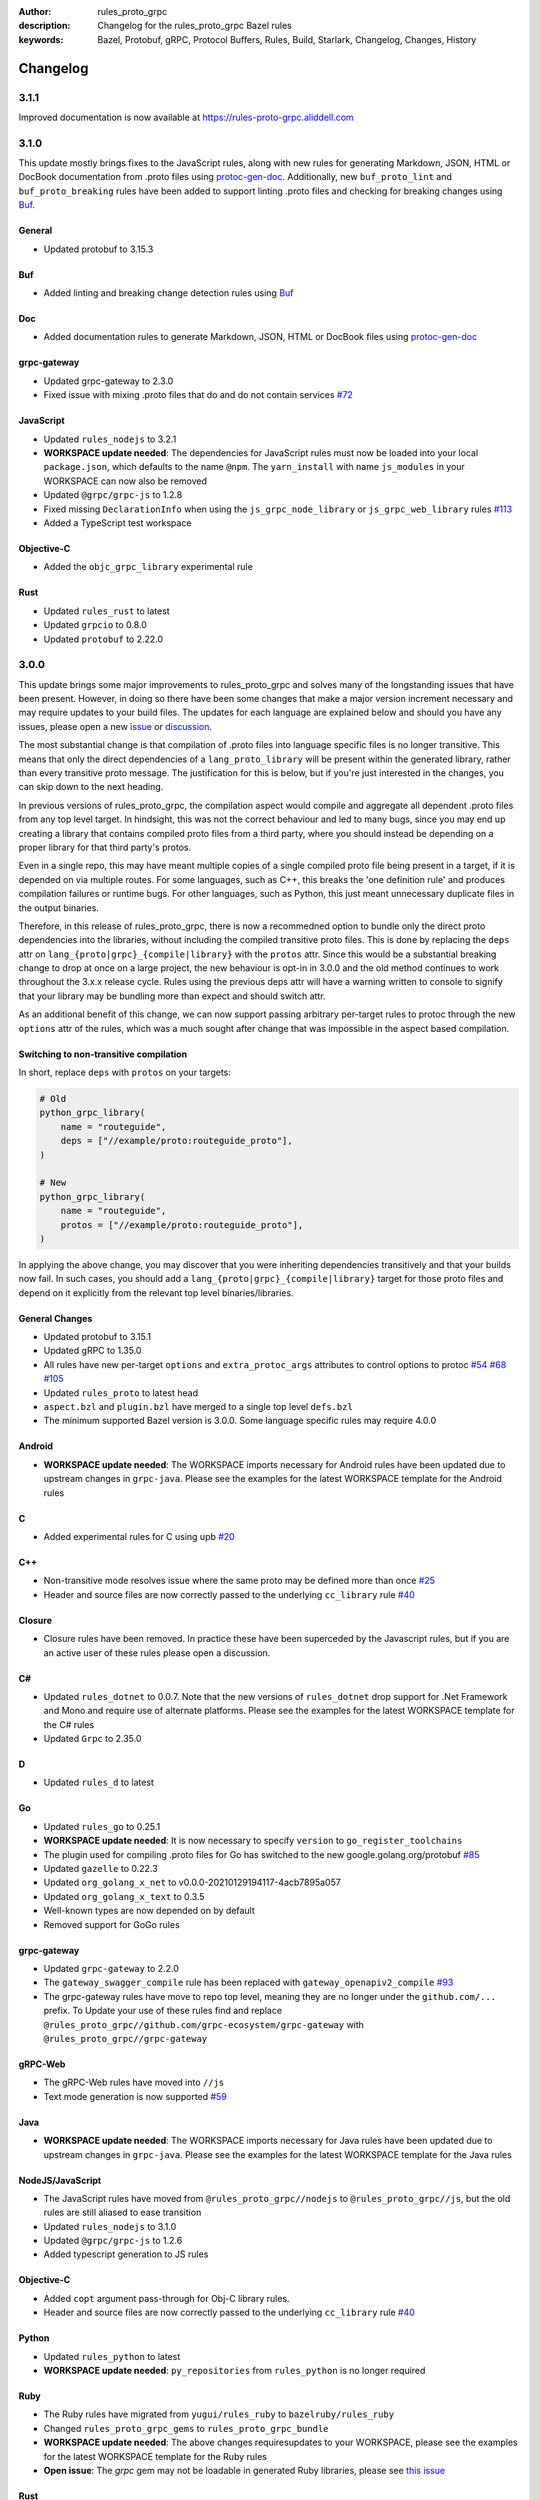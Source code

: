 :author: rules_proto_grpc
:description: Changelog for the rules_proto_grpc Bazel rules
:keywords: Bazel, Protobuf, gRPC, Protocol Buffers, Rules, Build, Starlark, Changelog, Changes, History


Changelog
=========

3.1.1
-----

Improved documentation is now available at https://rules-proto-grpc.aliddell.com


3.1.0
-----

This update mostly brings fixes to the JavaScript rules, along with new rules for generating Markdown, JSON, HTML or
DocBook documentation from .proto files using `protoc-gen-doc <https://github.com/pseudomuto/protoc-gen-doc>`_.
Additionally, new ``buf_proto_lint`` and ``buf_proto_breaking`` rules have been added to support linting .proto files and
checking for breaking changes using `Buf <https://buf.build>`_.

General
*******

- Updated protobuf to 3.15.3

Buf
***

- Added linting and breaking change detection rules using `Buf <https://buf.build>`_

Doc
***

- Added documentation rules to generate Markdown, JSON, HTML or DocBook files using
  `protoc-gen-doc <https://github.com/pseudomuto/protoc-gen-doc>`_

grpc-gateway
************

- Updated grpc-gateway to 2.3.0
- Fixed issue with mixing .proto files that do and do not contain services
  `#72 <https://github.com/rules-proto-grpc/rules_proto_grpc/issues/72>`_

JavaScript
**********

- Updated ``rules_nodejs`` to 3.2.1
- **WORKSPACE update needed**: The dependencies for JavaScript rules must now be loaded into your local ``package.json``,
  which defaults to the name ``@npm``. The ``yarn_install`` with name ``js_modules`` in your WORKSPACE can now also be removed
- Updated ``@grpc/grpc-js`` to 1.2.8
- Fixed missing ``DeclarationInfo`` when using the ``js_grpc_node_library`` or ``js_grpc_web_library`` rules
  `#113 <https://github.com/rules-proto-grpc/rules_proto_grpc/issues/113>`_
- Added a TypeScript test workspace

Objective-C
***********

- Added the ``objc_grpc_library`` experimental rule

Rust
****

- Updated ``rules_rust`` to latest
- Updated ``grpcio`` to 0.8.0
- Updated ``protobuf`` to 2.22.0


3.0.0
-----

This update brings some major improvements to rules_proto_grpc and solves many of the longstanding issues that have been
present. However, in doing so there have been some changes that make a major version increment necessary and may require
updates to your build files. The updates for each language are explained below and should you have any issues, please
open a new `issue <https://github.com/rules-proto-grpc/rules_proto_grpc/issues/new>`_ or
`discussion <https://github.com/rules-proto-grpc/rules_proto_grpc/discussions/new>`_.

The most substantial change is that compilation of .proto files into language specific files is no longer transitive.
This means that only the direct dependencies of a ``lang_proto_library`` will be present within the generated library,
rather than every transitive proto message. The justification for this is below, but if you're just interested in the
changes, you can skip down to the next heading.

In previous versions of rules_proto_grpc, the compilation aspect would compile and aggregate all dependent .proto files
from any top level target. In hindsight, this was not the correct behaviour and led to many bugs, since you may end up
creating a library that contains compiled proto files from a third party, where you should instead be depending on a
proper library for that third party's protos.

Even in a single repo, this may have meant multiple copies of a single compiled proto file being present in a target, if
it is depended on via multiple routes. For some languages, such as C++, this breaks the 'one definition rule' and
produces compilation failures or runtime bugs. For other languages, such as Python, this just meant unnecessary
duplicate files in the output binaries.

Therefore, in this release of rules_proto_grpc, there is now a recommedned option to bundle only the direct proto
dependencies into  the libraries, without including the compiled transitive proto files. This is done by replacing the
``deps`` attr on ``lang_{proto|grpc}_{compile|library}`` with the ``protos`` attr. Since this would be a substantial breaking
change to drop at once on a large project, the new behaviour is opt-in in 3.0.0 and the old method continues to work
throughout the 3.x.x release cycle. Rules using the previous deps attr will have a warning written to console to signify
that your library may be bundling more than expect and should switch attr.

As an additional benefit of this change, we can now support passing arbitrary per-target rules to protoc through the new
``options`` attr of the rules, which was a much sought after change that was impossible in the aspect based compilation.

Switching to non-transitive compilation
***************************************

In short, replace ``deps`` with ``protos`` on your targets:

.. code-block:: python

   # Old
   python_grpc_library(
       name = "routeguide",
       deps = ["//example/proto:routeguide_proto"],
   )

   # New
   python_grpc_library(
       name = "routeguide",
       protos = ["//example/proto:routeguide_proto"],
   )

In applying the above change, you may discover that you were inheriting dependencies transitively and that your builds
now fail. In such cases, you should add a ``lang_{proto|grpc}_{compile|library}`` target for those proto files and
depend on it explicitly from the relevant top level binaries/libraries.

General Changes
***************

- Updated protobuf to 3.15.1
- Updated gRPC to 1.35.0
- All rules have new per-target ``options`` and ``extra_protoc_args`` attributes to control options to protoc
  `#54 <https://github.com/rules-proto-grpc/rules_proto_grpc/issues/54>`_
  `#68 <https://github.com/rules-proto-grpc/rules_proto_grpc/issues/68>`_
  `#105 <https://github.com/rules-proto-grpc/rules_proto_grpc/issues/105>`_
- Updated ``rules_proto`` to latest head
- ``aspect.bzl`` and ``plugin.bzl`` have merged to a single top level ``defs.bzl``
- The minimum supported Bazel version is 3.0.0. Some language specific rules may require 4.0.0

Android
*******

- **WORKSPACE update needed**: The WORKSPACE imports necessary for Android rules have been updated due to upstream
  changes in ``grpc-java``. Please see the examples for the latest WORKSPACE template for the Android rules

C
*

- Added experimental rules for C using upb `#20 <https://github.com/rules-proto-grpc/rules_proto_grpc/issues/20>`_

C++
***

- Non-transitive mode resolves issue where the same proto may be defined more than once
  `#25 <https://github.com/rules-proto-grpc/rules_proto_grpc/issues/25>`_
- Header and source files are now correctly passed to the underlying ``cc_library`` rule
  `#40 <https://github.com/rules-proto-grpc/rules_proto_grpc/issues/40>`_

Closure
*******

- Closure rules have been removed. In practice these have been superceded by the Javascript rules, but if you are an
  active user of these rules please open a discussion.

C#
**

- Updated ``rules_dotnet`` to 0.0.7. Note that the new versions of ``rules_dotnet`` drop support for .Net Framework and
  Mono and require use of alternate platforms. Please see the examples for the latest WORKSPACE template for the
  C# rules
- Updated ``Grpc`` to 2.35.0

D
*

- Updated ``rules_d`` to latest

Go
**

- Updated ``rules_go`` to 0.25.1
- **WORKSPACE update needed**: It is now necessary to specify ``version`` to ``go_register_toolchains``
- The plugin used for compiling .proto files for Go has switched to the new google.golang.org/protobuf
  `#85 <https://github.com/rules-proto-grpc/rules_proto_grpc/issues/85>`_
- Updated ``gazelle`` to 0.22.3
- Updated ``org_golang_x_net`` to v0.0.0-20210129194117-4acb7895a057
- Updated ``org_golang_x_text`` to 0.3.5
- Well-known types are now depended on by default
- Removed support for GoGo rules

grpc-gateway
************

- Updated ``grpc-gateway`` to 2.2.0
- The ``gateway_swagger_compile`` rule has been replaced with ``gateway_openapiv2_compile``
  `#93 <https://github.com/rules-proto-grpc/rules_proto_grpc/issues/93>`_
- The grpc-gateway rules have move to repo top level, meaning they are no longer under the ``github.com/...`` prefix. To
  Update your use of these rules find and replace ``@rules_proto_grpc//github.com/grpc-ecosystem/grpc-gateway`` with
  ``@rules_proto_grpc//grpc-gateway``

gRPC-Web
********

- The gRPC-Web rules have moved into ``//js``
- Text mode generation is now supported `#59 <https://github.com/rules-proto-grpc/rules_proto_grpc/issues/59>`_

Java
****

- **WORKSPACE update needed**: The WORKSPACE imports necessary for Java rules have been updated due to upstream
  changes in ``grpc-java``. Please see the examples for the latest WORKSPACE template for the Java rules

NodeJS/JavaScript
*****************

- The JavaScript rules have moved from ``@rules_proto_grpc//nodejs`` to ``@rules_proto_grpc//js``, but the old rules are
  still aliased to ease transition
- Updated ``rules_nodejs`` to 3.1.0
- Updated ``@grpc/grpc-js`` to 1.2.6
- Added typescript generation to JS rules

Objective-C
***********

- Added ``copt`` argument pass-through for Obj-C library rules.
- Header and source files are now correctly passed to the underlying ``cc_library`` rule
  `#40 <https://github.com/rules-proto-grpc/rules_proto_grpc/issues/40>`_

Python
******

- Updated ``rules_python`` to latest
- **WORKSPACE update needed**: ``py_repositories`` from ``rules_python`` is no longer required

Ruby
****

- The Ruby rules have migrated from ``yugui/rules_ruby`` to ``bazelruby/rules_ruby``
- Changed ``rules_proto_grpc_gems`` to ``rules_proto_grpc_bundle``
- **WORKSPACE update needed**: The above changes requiresupdates to your WORKSPACE, please see the examples for the
  latest WORKSPACE template for the Ruby rules
- **Open issue**: The `grpc` gem may not be loadable in generated Ruby libraries, please see
  `this issue <https://github.com/rules-proto-grpc/rules_proto_grpc/issues/65>`_

Rust
****

- **WORKSPACE update needed**: The upstream repo ``io_bazel_rules_rust`` has been renamed to ``rules_rust``. The
  ``rust_workspace`` rule is also no longer required
- Updated ``rules_rust`` to latest
- Updated ``grpcio`` to 0.7.1
- Updated ``protobuf`` to 2.20.0

Scala
*****

- Update ``rules_scala`` to latest `#108 <https://github.com/rules-proto-grpc/rules_proto_grpc/issues/108>`_
- **WORKSPACE update needed**: The ``scala_config`` rule from ``rules_scala`` is now required in your WORKSPACE

Swift
*****

- Updated ``rules_swift`` to 0.18.0
- Updated ``grpc-swift`` to 1.0.0
- Visibility of generated types is now configurable with ``options``
  `#111 <https://github.com/rules-proto-grpc/rules_proto_grpc/issues/111>`_

Thanks
******

Thanks to everyone who has contributed issues and patches for this release.


2.0.0
-----

General
*******

- Updated ``protobuf`` to 3.13.0
- Updated ``grpc`` to 1.32.0
- **WORKSPACE update needed**: These rules now depend on ``rules_proto``, which must be added to your WORKSPACE file
- Dropped support for the deprecated ``transitivity`` attribute on ``proto_plugin``. The ``exclusions`` attribute is the supported way of achieving this
- The ``output_dirs`` attribute of ``ProtoCompileInfo`` is now a depset, meaning directories will be deduplicated
- Removed the ``deps.bzl`` files that have been deprecated since version 1.0.0
- Tags are now propagated correctly on library rules

Android
*******

- **WORKSPACE update needed**: The Guava dependency is no longer needed

C#
**

- Updated ``rules_dotnet`` to latest master
- Updated ``Google.Protobuf`` to 3.13.0
- Updated ``Grpc`` to 2.32.0
- **WORKSPACE update needed**: There have been substantial changes to the required WORKSPACE rules for C#. Please see the C# language page

Closure
*******

- Updated ``rules_closure`` to 0.11.0

D
*

- Updated ``rules_d`` to latest master
- Updated ``protobuf-d`` to 0.6.2

grpc-gateway
************

- Updated ``grpc-gateway`` to 1.15.0

gRPC Web
********

- Updated gRPC Web to 1.2.1

Go
**

- Updated ``rules_go`` to 0.24.3
- Updated ``bazel-gazelle`` to 0.21.1
- Updated ``org_golang_x_net`` to v0.0.0-20200930145003-4acb6c075d10
- Updated ``org_golang_x_text`` to 0.3.3

Java
****
- **WORKSPACE update needed**: The Guava dependency is no longer needed

NodeJS
******

- Updated ``rules_nodejs`` to 2.2.0
- **WORKSPACE update needed**: The ``defs.bzl`` file in ``rules_nodejs`` has moved to ``index.bzl``
- **WORKSPACE update needed**: Running ``yarn_install()`` is needed in more cases
- **WORKSPACE update needed**: Running ``grpc_deps()`` is no longer necessary for just the NodeJS rules
- Moved from ``grpc`` to ``@grpc/grpc-js`` package
- Library rules have been enabled and now return ``js_library`` rather than ``npm_package``

Python
******

- Dropped Python 2 support
- Updated ``rules_python`` to latest master
- Updated ``grpclib`` to 0.4.1
- Moved to using ``grpcio`` library directly from the local ``grpc`` repository.
- Pinned dependency versions in requirements.txt using pip-compile
- **WORKSPACE update needed**: The method for loading Pip dependencies has changed. Please see the Python language page.
- **WORKSPACE update needed**: Using the Pip dependencies is now only necessary if you are using the ``grpclib`` rules

Rust
****

- Updated ``rules_rust`` to latest master
- Updated ``protobuf`` crate to 2.17.0
- Updated ``grpcio`` crate to 0.6.0
- **WORKSPACE update needed**: The setup for ``rules_rust`` has changed in the newer version. Please see the Rust language page.
- **WORKSPACE update needed**: The ``grpc_deps()`` rule is now needed for Rust

Scala
*****

- Updated ``rules_scala`` to latest master
- `ScalaPB` is now pulled from ``rules_scala``, which uses 0.9.7
- **WORKSPACE update needed**: The ``scala_proto_repositories()`` rule is now needed

Swift
*****

- Updated ``rules_swift`` to 0.15.0
- Updated ``grpc-swift`` to 0.11.0
- Moved the Swift library rules to be internal to this repo


1.0.2
-----

Android / Closure / Java / Scala
********************************

- Fixed loading of ``com_google_errorprone_error_prone_annotations``
- Replaced Maven HTTP URLs with HTTPS URLs
- Updated grpc-java, rules_closure and rules_scala to include Maven HTTPS fix


1.0.1
-----

General
*******

- Fix support for plugins that use ``output_directory`` and produce no output files: #39 
- Misc typo fixes and tidying


1.0.0
-----

General
*******

- Bazel 1.0+ is now supported
- The ``rules_proto_grpc_repos()`` WORKSPACE rule has been added and is recommended to be used
- Protobuf has been updated to 3.11.0
- gRPC has been updated to 1.25.0
- All other dependencies have been updated where available
- The Bazel version is now checked for compatibility
- Added more test workspaces
- Removed tests that use ``proto_source_root``
- Added fix for duplicate proto files when using ``import_prefix``

Closure
*******

- The required WORKSPACE rules has been updated for all Closure-based rules, please check the documentation for the current recommended set

Go / GoGo / grpc-gateway
************************

- The required WORKSPACE rules has been updated for all Go-based rules, please check the documentation for the current recommended set

gRPC.js
*******

- Support for gRPC.js has been removed

Python
******

- The way dependencies are pulled in has changed from using ``rules_pip`` to the standard ``rules_python``.
  Please check the documentation for the new WORKSPACE rules required and remove the old ones

Scala
*****

- Scala gRPC rules are currently not working fully. Due to delays in publishing support for Bazel 1.0, this support has been pushed back to 1.1.0
- The required WORKSPACE rules has been updated for all Scala rules, please check the documentation for the current recommended set


0.2.0
-----

General
*******

- Tests generated by the routeguide test matrix now correctly us the client/server executables

Ruby
****

- Well-known proto files are excluded from generation in the Ruby plugins
- The naming of the Ruby gems workspace has changed to remove the 'routeguide' prefix
- Ruby client/server is now included in the non-manual test matrix


0.1.0
-----

Initial release of ``rules_proto_grpc``. For changes from predecessor ``rules_proto``, please see `MIGRATION.md <https://github.com/rules-proto-grpc/rules_proto_grpc/blob/0.1.0/docs/MIGRATION.md>`_
